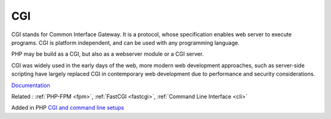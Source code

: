 .. _cgi:

CGI
---

CGI stands for Common Interface Gateway. It is a protocol, whose specification enables web server to execute programs. CGI is platform independent, and can be used with any programming language.

PHP may be build as a CGI, but also as a webserver module or a CGI server. 

CGI was widely used in the early days of the web, more modern web development approaches, such as server-side scripting have largely replaced CGI in contemporary web development due to performance and security considerations.

`Documentation <https://en.wikipedia.org/wiki/Common_Gateway_Interface>`__

Related : :ref:`PHP-FPM <fpm>`, :ref:`FastCGI <fastcgi>`, :ref:`Command Line Interface <cli>`

Added in PHP `CGI and command line setups <https://www.php.net/manual/en/install.unix.commandline.php>`_
